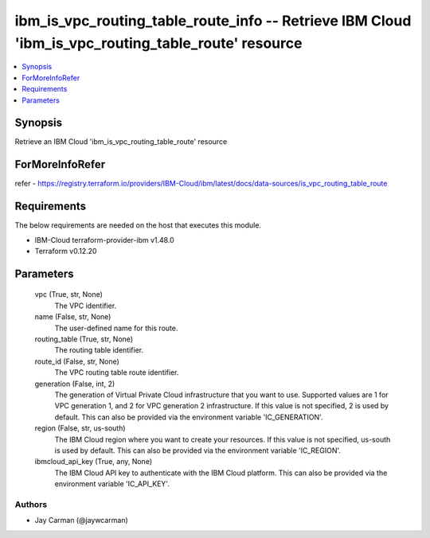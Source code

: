 
ibm_is_vpc_routing_table_route_info -- Retrieve IBM Cloud 'ibm_is_vpc_routing_table_route' resource
===================================================================================================

.. contents::
   :local:
   :depth: 1


Synopsis
--------

Retrieve an IBM Cloud 'ibm_is_vpc_routing_table_route' resource


ForMoreInfoRefer
----------------
refer - https://registry.terraform.io/providers/IBM-Cloud/ibm/latest/docs/data-sources/is_vpc_routing_table_route

Requirements
------------
The below requirements are needed on the host that executes this module.

- IBM-Cloud terraform-provider-ibm v1.48.0
- Terraform v0.12.20



Parameters
----------

  vpc (True, str, None)
    The VPC identifier.


  name (False, str, None)
    The user-defined name for this route.


  routing_table (True, str, None)
    The routing table identifier.


  route_id (False, str, None)
    The VPC routing table route identifier.


  generation (False, int, 2)
    The generation of Virtual Private Cloud infrastructure that you want to use. Supported values are 1 for VPC generation 1, and 2 for VPC generation 2 infrastructure. If this value is not specified, 2 is used by default. This can also be provided via the environment variable 'IC_GENERATION'.


  region (False, str, us-south)
    The IBM Cloud region where you want to create your resources. If this value is not specified, us-south is used by default. This can also be provided via the environment variable 'IC_REGION'.


  ibmcloud_api_key (True, any, None)
    The IBM Cloud API key to authenticate with the IBM Cloud platform. This can also be provided via the environment variable 'IC_API_KEY'.













Authors
~~~~~~~

- Jay Carman (@jaywcarman)

